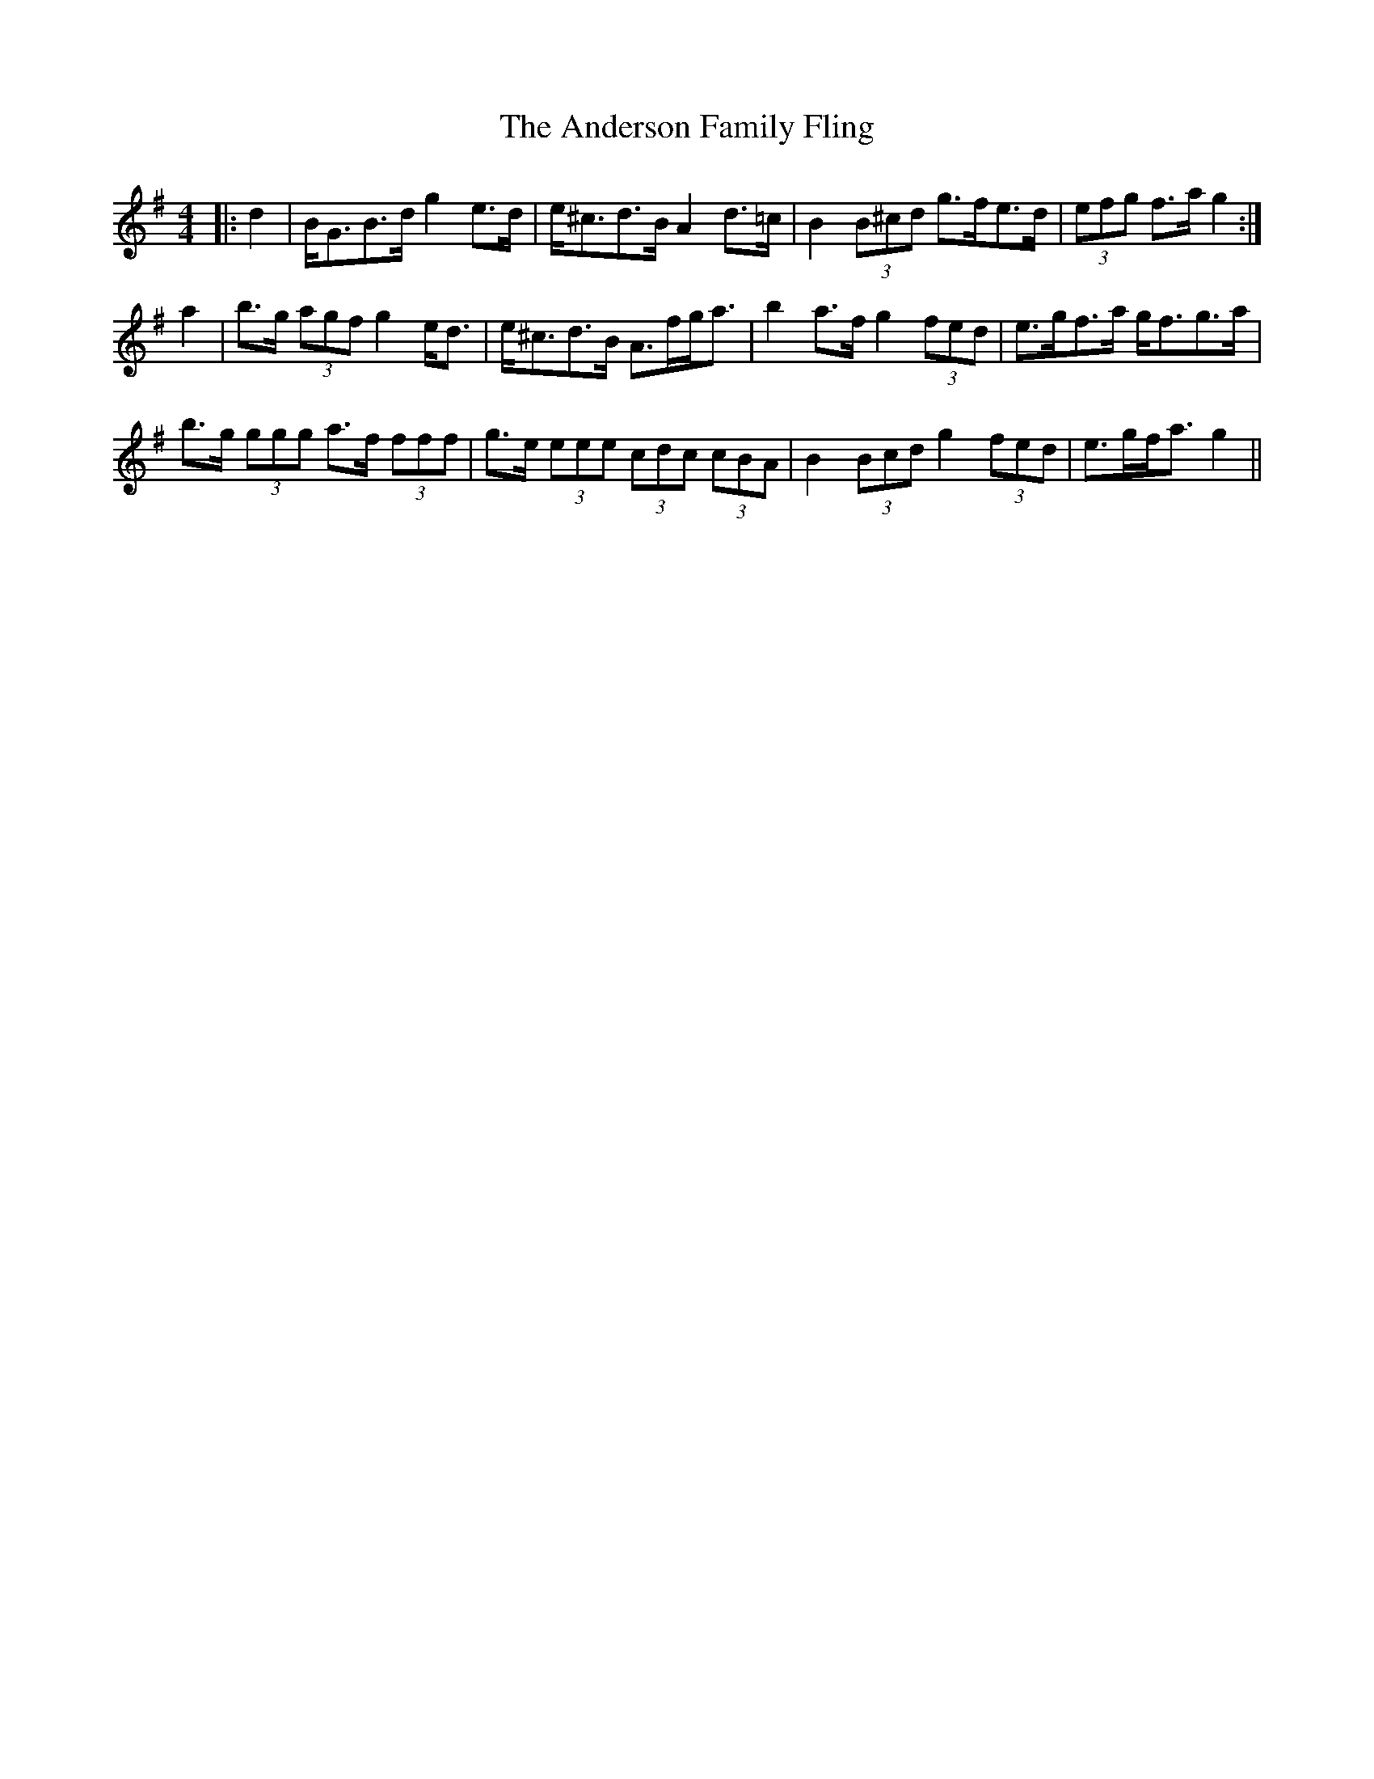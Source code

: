 X: 1463
T: Anderson Family Fling, The
R: strathspey
M: 4/4
K: Gmajor
|:d2|B<GB>d g2 e>d|e<^cd>B A2 d>=c|B2 (3B^cd g>fe>d|(3efg f>a g2:|
a2|b>g (3agf g2 e<d|e<^cd>B A>fg<a|b2 a>f g2 (3fed|e>gf>a g<fg>a|
b>g (3ggg a>f (3fff|g>e (3eee (3cdc (3cBA|B2 (3Bcd g2 (3fed|e>gf<a g2||

